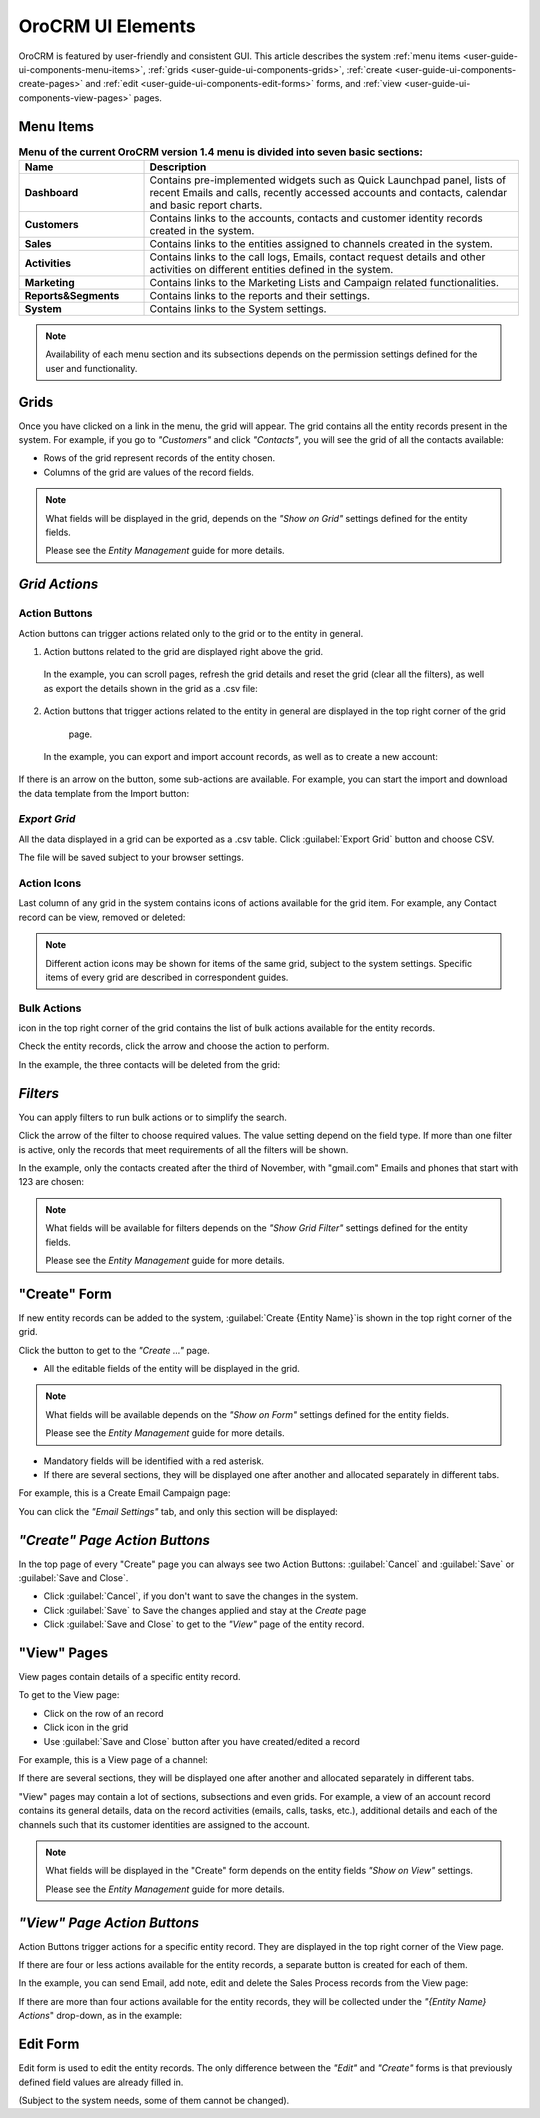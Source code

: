 
OroCRM UI Elements
==================

OroCRM is featured by user-friendly and consistent GUI. This article describes the system 
:ref:`menu items <user-guide-ui-components-menu-items>`, :ref:`grids <user-guide-ui-components-grids>`,
:ref:`create <user-guide-ui-components-create-pages>` and :ref:`edit <user-guide-ui-components-edit-forms>` forms, 
and :ref:`view <user-guide-ui-components-view-pages>` pages.


.. _user-guide-ui-components-menu-items:

Menu Items
----------

.. csv-table:: **Menu of the current OroCRM version 1.4 menu is divided into seven basic sections:**
  :header: "**Name**","**Description**"
  :widths: 10, 30

  "**Dashboard**","Contains pre-implemented widgets such as Quick Launchpad panel, lists of recent 
  Emails and calls, recently accessed accounts and contacts, calendar and basic report charts."
  "**Customers**","Contains links to the accounts, contacts and customer identity records created in the system."
  "**Sales**","Contains links to the entities assigned to channels created in the system."  
  "**Activities**","Contains links to the call logs, Emails, contact request details and other activities on different 
  entities defined in the system."
  "**Marketing**","Contains links to the Marketing Lists and Campaign related functionalities."
  "**Reports&Segments**","Contains links to the reports and their settings."
  "**System**","Contains links to the System settings."

.. note::
  
    Availability of each menu section and its subsections depends on the permission settings defined for the 
    user and functionality.

    
.. _user-guide-ui-components-grids:
    
Grids
-----

Once you have clicked on a  link in the menu, the grid will appear. The grid contains all the entity records present 
in the system. 
For example, if you go to *"Customers"* and click *"Contacts"*, you will see the grid of all the contacts available:

.. image:: ./img/ui_components/grid.png

- Rows of the grid represent records of the entity chosen.

- Columns of the grid are values of the record fields.

.. note::

    What fields will be displayed in the grid, depends on the *"Show on Grid"* settings defined for the entity fields. 
    
    Please see the *Entity Management* guide for more details. 
    
    
*Grid Actions*
--------------


.. _user-guide-ui-components-grid-action-buttons:

Action Buttons
^^^^^^^^^^^^^^

Action buttons can trigger actions related only to the grid or to the entity in general.

.. image:: ./img/ui_components/grid_action_buttons.png

(1) Action buttons related to the grid are displayed right above the grid. 

   In the example, you can scroll pages, refresh the grid details and reset the grid (clear all the filters), 
   as well as export the details shown in the grid as a .csv file:
  
(2) Action buttons that trigger actions related to the entity in general are displayed in the top right corner of the grid 
   page.

  In the example, you can export and import account records, as well as to create a new account:


If there is an arrow on the button, some sub-actions are available. For example, you can start
the import and download the data template from the Import button:

.. image:: ./img/ui_components/grid_action_subbuttons.png


*Export Grid*
^^^^^^^^^^^^^

All the data displayed in a grid can be exported as a .csv table. Click :guilabel:`Export Grid` button and choose CSV.

.. image:: ./img/ui_components/export_grid.png

The file will be saved subject to your browser settings.


.. _user-guide-ui-components-grid-action-icons:

Action Icons
^^^^^^^^^^^^

Last column of any grid in the system contains icons of actions available for the grid item. For example, any Contact 
record can be view, removed or deleted:

.. image:: ./img/ui_components/action_icons.png

.. note::

    Different action icons may be shown for items of the same grid, subject to the system settings. Specific items of 
    every grid are described in correspondent guides.


.. _user-guide-ui-components-grid-bulk-action:

Bulk Actions
^^^^^^^^^^^^

|IcBulk| icon in the top right corner of the grid contains the list of bulk actions available for the entity records. 

Check the entity records, click the arrow and choose the action to perform.

In the example, the three contacts will be deleted from the grid:

.. image:: ./img/ui_components/grid_bulk_actions.png


.. _user-guide-ui-components-filters:

*Filters*    
---------

You can apply filters to run bulk actions or to simplify the search. 

Click the arrow of the filter to choose required values. The value setting depend on the field type. If more than one
filter is active, only the records that meet requirements of all the filters will be shown.
  
In the example, only the contacts created after the third of November, with "gmail.com" Emails and phones that 
start with 123 are chosen:

.. image:: ./img/ui_components/filters.png

.. note::

    What fields will be available for filters depends on the  *"Show Grid Filter"* settings defined for the entity 
    fields. 
    
    Please see the *Entity Management* guide for more details.

.. _user-guide-ui-components-create-pages:
    
"Create" Form
--------------

If new entity records can be added to the system, :guilabel:`Create {Entity Name}`is shown in the top right 
corner of the grid.

Click the button to get to the *"Create ..."* page.

- All the editable fields of the entity will be displayed in the grid. 

.. note::

    What fields will be available depends on the  *"Show on Form"* settings defined for the entity fields. 
    
    Please see the *Entity Management* guide for more details.

- Mandatory fields will be identified with a red asterisk.

- If there are several sections, they will be displayed one after another and allocated separately in different tabs.

For example, this is a Create Email Campaign page:

.. image:: ./img/ui_components/create_page.png

You can click the *"Email Settings"* tab, and only this section will be displayed:

.. image:: ./img/ui_components/create_page_tab.png


*"Create" Page Action Buttons*
------------------------------

In the top page of every "Create" page you can always see two Action Buttons:  :guilabel:`Cancel` and  
:guilabel:`Save` or  :guilabel:`Save and Close`.

- Click :guilabel:`Cancel`, if you don't want to save the changes in the system. 

- Click :guilabel:`Save` to Save the changes applied and stay at the *Create* page

- Click :guilabel:`Save and Close` to get to the *"View"* page of the entity record.


.. _user-guide-ui-components-view-pages:

"View" Pages
------------

View pages contain details of a specific entity record.

To get to the View page:

- Click on the row of an record 

- Click |IcView| icon in the grid

- Use :guilabel:`Save and Close` button after you have created/edited a record

For example, this is a View page of a channel:

.. image:: ./img/ui_components/view_page.png

If there are several sections, they will be displayed one after another and allocated separately in different tabs.

"View" pages may contain a lot of sections, subsections and even grids. 
For example, a view of an account record contains its general details, data on the record activities (emails, calls, 
tasks, etc.), additional details and each of the channels such that its customer identities are assigned to the account.

.. image:: ./img/ui_components/view_page_tabs.png


.. note::

    What fields will be displayed in the "Create" form depends on the entity fields *"Show on View"* settings. 
    
    Please see the *Entity Management* guide for more details. 


*"View" Page Action Buttons*
----------------------------

Action Buttons  trigger actions for a specific entity record. They are displayed in the top right corner of the 
View page.

If there are four or less actions available for the entity records, a separate button is created for each of them.

In the example, you can send Email, add note, edit and delete the Sales Process records from the View page:

.. image:: ./img/ui_components/view_action_buttons_1.png

If there are more than four actions available for the entity records, they will be collected under the 
*"{Entity Name} Actions*" drop-down, as in the example:


.. image:: ./img/ui_components/view_action_buttons_2.png


.. _user-guide-ui-edit-forms:
    
Edit Form
----------

Edit form is used to edit the entity records. The only difference between the *"Edit"* and 
*"Create"* forms is that previously defined field values are already filled in. 

(Subject to the system needs, some of them cannot be changed). 



.. |IcDelete| image:: ./img/buttons/IcDelete.png
   :align: middle

.. |IcEdit| image:: ./img/buttons/IcEdit.png
   :align: middle

.. |IcView| image:: ./img/buttons/IcView.png
   :align: middle
   
.. |IcBulk| image:: ./img/buttons/IcBulk.png
   :align: middle
